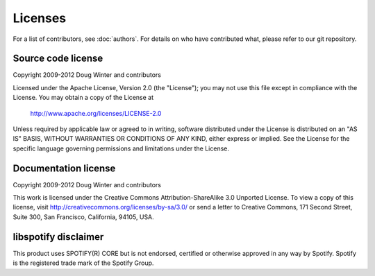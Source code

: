 ********
Licenses
********

For a list of contributors, see :doc:`authors`. For details on who have
contributed what, please refer to our git repository.


Source code license
===================

Copyright 2009-2012 Doug Winter and contributors

Licensed under the Apache License, Version 2.0 (the "License");
you may not use this file except in compliance with the License.
You may obtain a copy of the License at

   http://www.apache.org/licenses/LICENSE-2.0

Unless required by applicable law or agreed to in writing, software
distributed under the License is distributed on an "AS IS" BASIS,
WITHOUT WARRANTIES OR CONDITIONS OF ANY KIND, either express or implied.
See the License for the specific language governing permissions and
limitations under the License.


Documentation license
=====================

Copyright 2009-2012 Doug Winter and contributors

This work is licensed under the Creative Commons Attribution-ShareAlike 3.0
Unported License. To view a copy of this license, visit
http://creativecommons.org/licenses/by-sa/3.0/ or send a letter to Creative
Commons, 171 Second Street, Suite 300, San Francisco, California, 94105, USA.


libspotify disclaimer
=====================

This product uses SPOTIFY(R) CORE but is not endorsed, certified or otherwise
approved in any way by Spotify. Spotify is the registered trade mark of the
Spotify Group.
